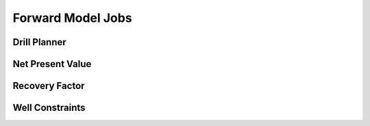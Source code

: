 ##################
Forward Model Jobs
##################


Drill Planner
=============

.. argparse::
    :filename: src/jobs/fm_drill_planner/parser.py
    :func: build_argument_parser
    :prog: fm_drill_planner


Net Present Value
=================

.. argparse::
    :filename: src/jobs/fm_npv/parser.py
    :func: build_argument_parser
    :prog: fm_npv


Recovery Factor
===============

.. argparse::
    :filename: src/jobs/fm_rf/parser.py
    :func: build_argument_parser
    :prog: fm_rf


Well Constraints
================

.. argparse::
    :filename: src/jobs/fm_well_constraints/parser.py
    :func: build_argument_parser
    :prog: fm_well_constraints
